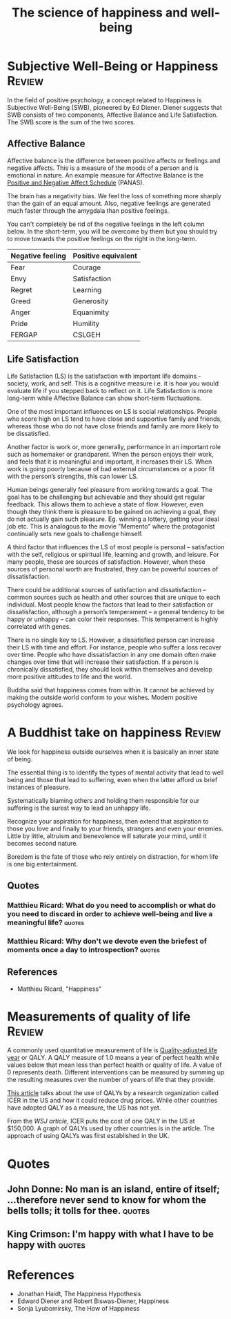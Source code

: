 #+TITLE: The science of happiness and well-being
#+FILETAGS: :Science:Psychology:
#+STARTUP: overview, hideallblocks, inlineimages

* Subjective Well-Being or Happiness                                 :Review:
:PROPERTIES:
:ID:       20490abc-0f84-4536-aeb1-e9a37bea6812
:END:

In the field of positive psychology, a concept related to Happiness is
Subjective Well-Being (SWB), pioneered by Ed Diener. Diener suggests
that SWB consists of two components, Affective Balance and Life
Satisfaction. The SWB score is the sum of the two scores.

#+BEGIN_SRC python :results file graphics :exports results :file autogen_SWB.png :eval yes
  import matplotlib.pyplot as plt
  import networkx as nx
  import os

  # Create the graph
  G = nx.Graph()
  G.add_edge("Subjective Well-Being", "Affective Balance")
  G.add_edge("Subjective Well-Being", "Life Satisfaction")

  G.add_edge("Affective Balance", "Positive emotions")
  G.add_edge("Affective Balance", "Negative emotions")

  G.add_edge("Life Satisfaction", "Self")
  G.add_edge("Life Satisfaction", "Work")
  G.add_edge("Life Satisfaction", "Social connections")

  G.add_edge("Self", "Health")
  G.add_edge("Self", "Wealth")
  G.add_edge("Self", "Wisdom")
  G.add_edge("Self", "Leisure")

  G.add_edge("Work", "Autonomy")
  G.add_edge("Work", "Mastery")
  G.add_edge("Work", "Purpose")

  # Define a manual hierarchical layout
  pos = {
      "Subjective Well-Being": (0, 2),   # root, top center

      "Affective Balance": (-1, 1),      # left branch
      "Life Satisfaction": (1, 1),       # right branch

      "Positive emotions": (-1.5, 0),
      "Negative emotions": (-0.5, 0),

      "Self": (0.5, 0),
      "Work": (1.5, 0),
      "Social connections": (2.5, 0),

      "Health": (0, -1),
      "Wealth": (0.5, -1),
      "Wisdom": (1.0, -1),
      "Leisure": (1.5, -1),

      "Autonomy": (1.0, -2),
      "Mastery": (1.5, -2),
      "Purpose": (2.0, -2),
  }

  # Helper to wrap labels nicely
  def wrap_label(label, max_words=1):
      words = label.split()
      return "\n".join(
          [" ".join(words[i:i+max_words]) for i in range(0, len(words), max_words)]
      )

  # Create wrapped labels for all nodes
  labels = {node: wrap_label(node, max_words=1) for node in G.nodes()}

  # Draw the graph with wrapped labels
  nx.draw(
      G, pos,
      labels=labels,
      with_labels=True,
      node_color="lightblue",
      node_size=3500,   # enough space for multiline text
      font_size=9
  )

  # Save and return the path to Org Babel
  filename = "autogen_SWB.png"
  plt.savefig(filename)
  plt.close()
#+END_SRC

#+RESULTS[d75e0ece5234fa7ec34db4b0dd73a37bfafa7d65]:
[[file:autogen_SWB.png]]

** Affective Balance

Affective balance is the difference between positive affects or
feelings and negative affects. This is a measure of the moods of a
person and is emotional in nature. An example measure for Affective
Balance is the [[https://en.wikipedia.org/wiki/Positive_and_Negative_Affect_Schedule][Positive and Negative Affect Schedule]] (PANAS).

The brain has a negativity bias. We feel the loss of something more
sharply than the gain of an equal amount. Also, negative feelings are
generated much faster through the amygdala than positive feelings.

You can't completely be rid of the negative feelings in the left
column below. In the short-term, you will be overcome by them but you
should try to move towards the positive feelings on the right in the
long-term.

|------------------+---------------------|
| Negative feeling | Positive equivalent |
|------------------+---------------------|
| Fear             | Courage             |
| Envy             | Satisfaction        |
| Regret           | Learning            |
| Greed            | Generosity          |
| Anger            | Equanimity          |
| Pride            | Humility            |
|------------------+---------------------|
| FERGAP           | CSLGEH              |
|------------------+---------------------|

** Life Satisfaction
:PROPERTIES:
:ID:       3884f562-7a2e-4e3a-893e-20e9791ca16f
:END:

Life Satisfaction (LS) is the satisfaction with important life
domains - society, work, and self. This is a cognitive measure
i.e. it is how you would evaluate life if you stepped back to reflect
on it. Life Satisfaction is more long-term while Affective Balance can
show short-term fluctuations.

One of the most important influences on LS is social
relationships. People who score high on LS tend to have close and
supportive family and friends, whereas those who do not have close
friends and family are more likely to be dissatisfied.

Another factor is work or, more generally, performance in an important
role such as homemaker or grandparent. When the person enjoys their
work, and feels that it is meaningful and important, it increases
their LS. When work is going poorly because of bad external
circumstances or a poor fit with the person’s strengths, this can
lower LS.

Human beings generally feel pleasure from working towards a goal. The
goal has to be challenging but achievable and they should get regular
feedback. This allows them to achieve a state of flow. However, even
though they think there is pleasure to be gained on achieving a goal,
they do not actually gain such pleasure. Eg. winning a lottery,
getting your ideal job etc. This is analogous to the movie "Memento"
where the protagonist continually sets new goals to challenge himself.

A third factor that influences the LS of most people is
personal – satisfaction with the self, religious or spiritual life,
learning and growth, and leisure. For many people, these are sources of
satisfaction. However, when these sources of personal worth are
frustrated, they can be powerful sources of dissatisfaction.

There could be additional sources of satisfaction and dissatisfaction
– common sources such as health and other sources that
are unique to each individual. Most people know the factors that lead
to their satisfaction or dissatisfaction, although a person’s
temperament – a general tendency to be happy or unhappy – can color
their responses. This temperament is highly correlated with genes.

There is no single key to LS. However, a dissatisfied
person can increase their LS with time and effort. For
instance, people who suffer a loss recover over time. People who have
dissatisfaction in any one domain often make changes over time that
will increase their satisfaction. If a person is chronically
dissatisfied, they should look within themselves and develop more
positive attitudes to life and the world.

Buddha said that happiness comes from within. It cannot be achieved by
making the outside world conform to your wishes. Modern positive
psychology agrees.

* A Buddhist take on happiness                                       :Review:

We look for happiness outside ourselves when it is basically an inner
state of being.

The essential thing is to identify the types of mental activity that
lead to well being and those that lead to suffering, even when the
latter afford us brief instances of pleasure.

Systematically blaming others and holding them responsible for our
suffering is the surest way to lead an unhappy life.

Recognize your aspiration for happiness, then extend that aspiration
to those you love and finally to your friends, strangers and even your
enemies. Little by little, altruism and benevolence will saturate your
mind, until it becomes second nature.

Boredom is the fate of those who rely entirely on distraction, for
whom life is one big entertainment.

** Quotes

*** Matthieu Ricard: What do you need to accomplish or what do you need to discard in order to achieve well-being and live a meaningful life? :quotes:

*** Matthieu Ricard: Why don't we devote even the briefest of moments once a day to introspection? :quotes:

** References

- Matthieu Ricard, "Happiness"

* Measurements of quality of life                                    :Review:

A commonly used quantitative measurement of life is [[https://en.wikipedia.org/wiki/Quality-adjusted_life_year][Quality-adjusted
life year]] or QALY. A QALY measure of 1.0 means a year of perfect
health while values below that mean less than perfect health or
quality of life. A value of 0 represents death. Different
interventions can be measured by summing up the resulting measures
over the number of years of life that they provide.

[[https://www.wsj.com/articles/obscure-model-puts-a-price-on-good-healthand-drives-down-drug-costs-11572885123][This article]] talks about the use of QALYs by a research
organization called ICER in the US and how it could reduce drug
prices. While other countries have adopted QALY as a measure, the
US has not yet.

From the [[ https://www.wsj.com/articles/obscure-model-puts-a-price-on-good-healthand-drives-down-drug-costs-11572885123][WSJ article]], ICER puts the cost of one QALY in the US at
$150,000. A graph of QALYs used by other countries is in the
article. The approach of using QALYs was first established in the
UK.

* Quotes

** John Donne: No man is an island, entire of itself; ...therefore never send to know for whom the bells tolls; it tolls for thee. :quotes:

** King Crimson: I'm happy with what I have to be happy with         :quotes:

* References

- Jonathan Haidt, The Happiness Hypothesis
- Edward Diener and Robert Biswas-Diener, Happiness
- Sonja Lyubomirsky, The How of Happiness
